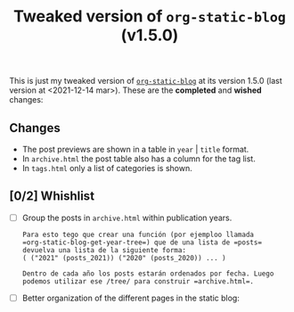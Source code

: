 #+TITLE: Tweaked version of =org-static-blog= (v1.5.0)

This is just my tweaked version of [[https://github.com/mikelRM/org-static-blog][=org-static-blog=]] at its version 1.5.0 (last
version at <2021-12-14 mar>). These are the *completed* and *wished* changes:

** Changes
   
   - The post previews are shown in a table in =year= | =title= format.
   - In =archive.html= the post table also has a column for the tag list.
   - In =tags.html= only a list of categories is shown.


** [0/2] Whishlist

   - [ ] Group the posts in =archive.html= within publication years. 

     #+begin_example
     Para esto tego que crear una función (por ejemploo llamada 
     =org-static-blog-get-year-tree=) que de una lista de =posts= 
     devuelva una lista de la siguiente forma:
     ( ("2021" (posts_2021)) ("2020" (posts_2020)) ... )

     Dentro de cada año los posts estarán ordenados por fecha. Luego
     podemos utilizar ese /tree/ para construir =archive.html=.
     #+end_example

   - [ ] Better organization of the different pages in the static blog:
     #+begin_export ascii
     html
     |- index.html
     |- archive.html
     |- tag-archive.html
     |- ...
     |- posts
        |- post1.html
	|- post2.html
	|- ...
     #+end_export

